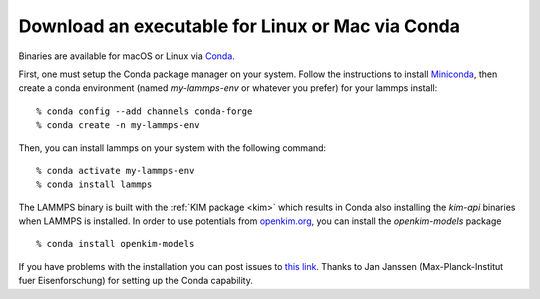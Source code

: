 Download an executable for Linux or Mac via Conda
=================================================

Binaries are available for macOS or Linux via `Conda <conda_>`_.

First, one must setup the Conda package manager on your system.  Follow the
instructions to install `Miniconda <mini_conda_install_>`_, then create a conda
environment (named `my-lammps-env` or whatever you prefer) for your lammps
install:

.. parsed-literal::

   % conda config --add channels conda-forge
   % conda create -n my-lammps-env

Then, you can install lammps on your system with the following command:

.. parsed-literal::

   % conda activate my-lammps-env
   % conda install lammps

The LAMMPS binary is built with the :ref:`KIM package <kim>` which
results in Conda also installing the `kim-api` binaries when LAMMPS is
installed.  In order to use potentials from `openkim.org <openkim_>`_, you can
install the `openkim-models` package


.. parsed-literal::

   % conda install openkim-models

If you have problems with the installation you can post issues to
`this link <conda_forge_lammps_>`_.
Thanks to Jan Janssen (Max-Planck-Institut fuer Eisenforschung) for setting
up the Conda capability.

.. _conda_forge_lammps: https://github.com/conda-forge/lammps-feedstock/issues

.. _openkim: https://openkim.org

.. _conda: https://docs.conda.io/en/latest/index.html

.. _mini_conda_install: https://docs.conda.io/en/latest/miniconda.html
